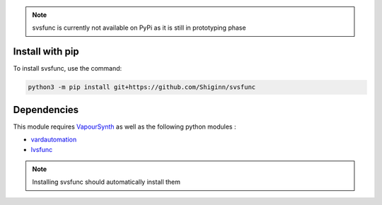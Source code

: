 .. note:: 
    svsfunc is currently not available on PyPi as it is still in prototyping phase

Install with pip
----------------
To install svsfunc, use the command:

.. code-block:: bash

    python3 -m pip install git+https://github.com/Shiginn/svsfunc


Dependencies
------------
This module requires `VapourSynth <https://www.vapoursynth.com>`_ as well as the following python modules :

* `vardautomation <https://github.com/Ichunjo/vardautomation>`_
* `lvsfunc <https://github.com/Irrational-Encoding-Wizardry/lvsfunc>`_

.. note::
    Installing svsfunc should automatically install them